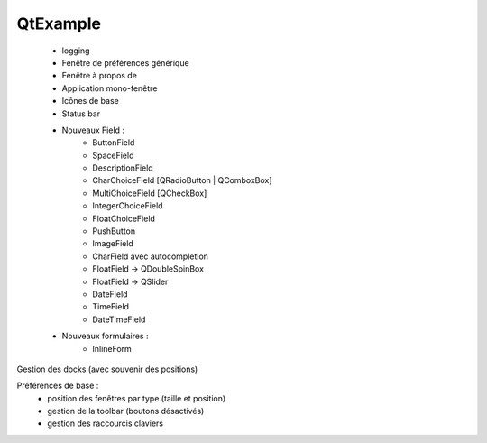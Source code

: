 QtExample
=========

    * logging

    * Fenêtre de préférences générique
    * Fenêtre à propos de
    * Application mono-fenêtre
    * Icônes de base
    * Status bar

    * Nouveaux Field :
        * ButtonField
        * SpaceField
        * DescriptionField

        * CharChoiceField [QRadioButton | QComboxBox]
        * MultiChoiceField [QCheckBox]
        * IntegerChoiceField
        * FloatChoiceField
        * PushButton
        * ImageField
        * CharField avec autocompletion
        * FloatField -> QDoubleSpinBox
        * FloatField -> QSlider
        * DateField
        * TimeField
        * DateTimeField

    * Nouveaux formulaires :
        * InlineForm


Gestion des docks (avec souvenir des positions)

Préférences de base :
    * position des fenêtres par type (taille et position)
    * gestion de la toolbar (boutons désactivés)
    * gestion des raccourcis claviers